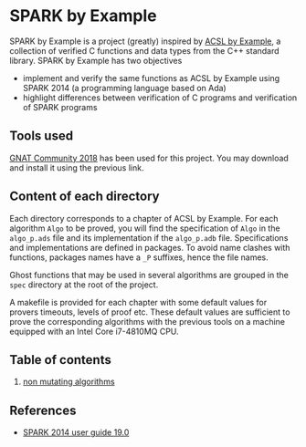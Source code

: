 * SPARK by Example

  SPARK by Example is a project (greatly) inspired by [[https://github.com/fraunhoferfokus/acsl-by-example][ACSL by Example]], a
  collection of verified C functions and data types from the C++
  standard library. SPARK by Example has two objectives

  - implement and verify the same functions as ACSL by Example using
    SPARK 2014 (a programming language based on Ada)
  - highlight differences between verification of C programs and
    verification of SPARK programs

** Tools used

   [[https://www.adacore.com/community][GNAT Community 2018]] has been used for this project. You may
   download and install it using the previous link.

** Content of each directory

   Each directory corresponds to a chapter of ACSL by Example. For each
   algorithm ~Algo~ to be proved, you will find the specification of
   ~Algo~ in the ~algo_p.ads~ file and its implementation if the
   ~algo_p.adb~ file. Specifications and implementations are defined in
   packages. To avoid name clashes with functions, packages names have a
   ~_P~ suffixes, hence the file names.

   Ghost functions that may be used in several algorithms are grouped in
   the ~spec~ directory at the root of the project.

   A makefile is provided for each chapter with some default values for
   provers timeouts, levels of proof etc. These default values are
   sufficient to prove the corresponding algorithms with the previous
   tools on a machine equipped with an Intel Core i7-4810MQ CPU.

** Table of contents

  1. [[./non-mutating/README.org][non mutating algorithms]]

** References

  - [[http://docs.adacore.com/spark2014-docs/html/ug/index.html][SPARK 2014 user guide 19.0]]

# Local Variables:
# ispell-dictionary: "english"
# flyspell-mode: 1
# End:
